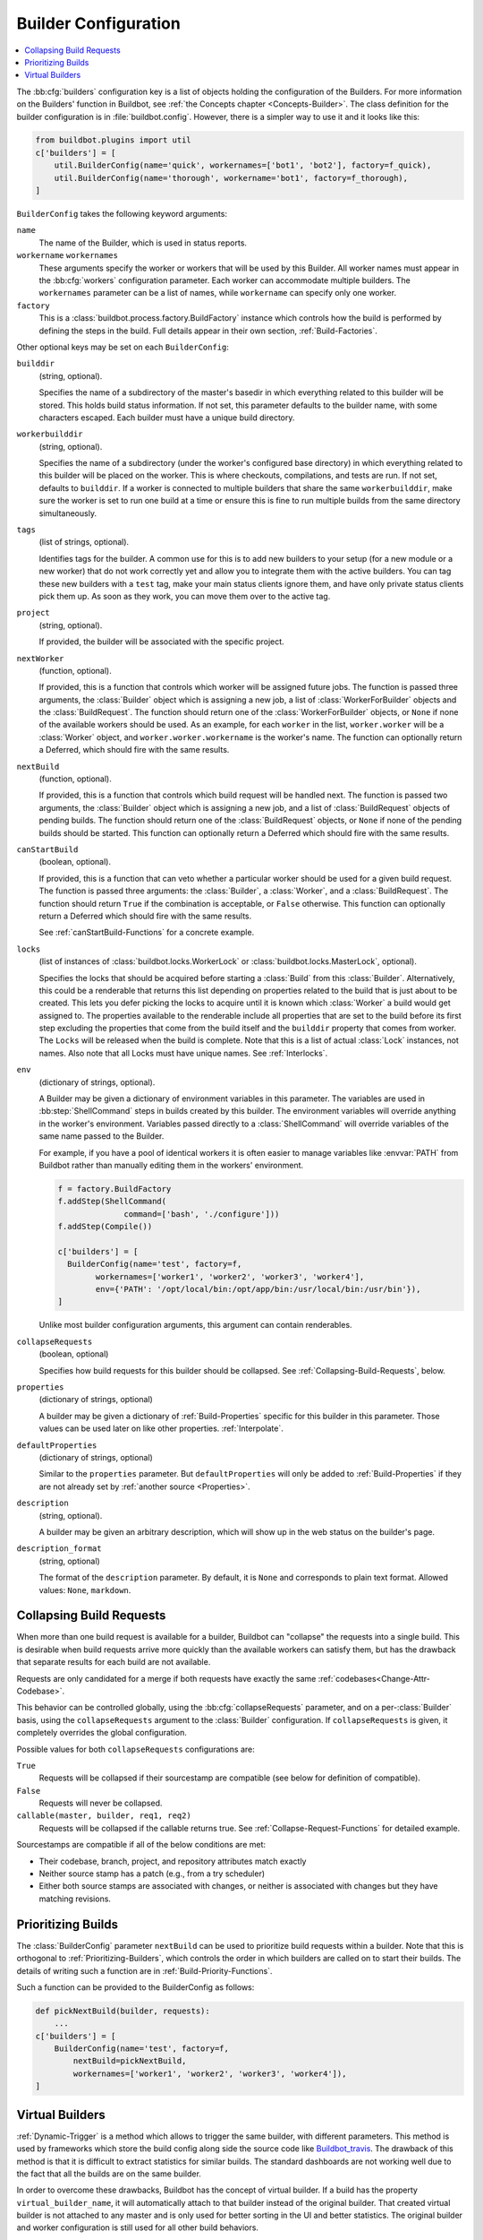 .. -*- rst -*-

.. bb:cfg:: builders

.. _Builder-Configuration:

Builder Configuration
---------------------

.. contents::
    :depth: 1
    :local:

The :bb:cfg:`builders` configuration key is a list of objects holding the configuration of the Builders.
For more information on the Builders' function in Buildbot, see :ref:`the Concepts chapter <Concepts-Builder>`.
The class definition for the builder configuration is in :file:`buildbot.config`.
However, there is a simpler way to use it and it looks like this:

.. code-block:: python

    from buildbot.plugins import util
    c['builders'] = [
        util.BuilderConfig(name='quick', workernames=['bot1', 'bot2'], factory=f_quick),
        util.BuilderConfig(name='thorough', workername='bot1', factory=f_thorough),
    ]

``BuilderConfig`` takes the following keyword arguments:

``name``
    The name of the Builder, which is used in status reports.

``workername`` ``workernames``
    These arguments specify the worker or workers that will be used by this Builder.
    All worker names must appear in the :bb:cfg:`workers` configuration parameter.
    Each worker can accommodate multiple builders.
    The ``workernames`` parameter can be a list of names, while ``workername`` can specify only one worker.

``factory``
    This is a :class:`buildbot.process.factory.BuildFactory` instance which controls how the build is performed by defining the steps in the build.
    Full details appear in their own section, :ref:`Build-Factories`.

Other optional keys may be set on each ``BuilderConfig``:

``builddir``
    (string, optional).

    Specifies the name of a subdirectory of the master's basedir in which everything related to this builder will be stored.
    This holds build status information.
    If not set, this parameter defaults to the builder name, with some characters escaped.
    Each builder must have a unique build directory.

``workerbuilddir``
    (string, optional).

    Specifies the name of a subdirectory (under the worker's configured base directory) in which everything related to this builder will be placed on the worker.
    This is where checkouts, compilations, and tests are run.
    If not set, defaults to ``builddir``.
    If a worker is connected to multiple builders that share the same ``workerbuilddir``, make sure the worker is set to run one build at a time or ensure this is fine to run multiple builds from the same directory simultaneously.

``tags``
    (list of strings, optional).

    Identifies tags for the builder.
    A common use for this is to add new builders to your setup (for a new module or a new worker) that do not work correctly yet and allow you to integrate them with the active builders.
    You can tag these new builders with a ``test`` tag, make your main status clients ignore them, and have only private status clients pick them up.
    As soon as they work, you can move them over to the active tag.

``project``
    (string, optional).

    If provided, the builder will be associated with the specific project.

``nextWorker``
     (function, optional).

     If provided, this is a function that controls which worker will be assigned future jobs.
     The function is passed three arguments, the :class:`Builder` object which is assigning a new job, a list of :class:`WorkerForBuilder` objects and the :class:`BuildRequest`.
     The function should return one of the :class:`WorkerForBuilder` objects, or ``None`` if none of the available workers should be used.
     As an example, for each ``worker`` in the list, ``worker.worker`` will be a :class:`Worker` object, and ``worker.worker.workername`` is the worker's name.
     The function can optionally return a Deferred, which should fire with the same results.

``nextBuild``
    (function, optional).

    If provided, this is a function that controls which build request will be handled next.
    The function is passed two arguments, the :class:`Builder` object which is assigning a new job, and a list of :class:`BuildRequest` objects of pending builds.
    The function should return one of the :class:`BuildRequest` objects, or ``None`` if none of the pending builds should be started.
    This function can optionally return a Deferred which should fire with the same results.

``canStartBuild``
    (boolean, optional).

    If provided, this is a function that can veto whether a particular worker should be used for a given build request.
    The function is passed three arguments: the :class:`Builder`, a :class:`Worker`, and a :class:`BuildRequest`.
    The function should return ``True`` if the combination is acceptable, or ``False`` otherwise.
    This function can optionally return a Deferred which should fire with the same results.

    See :ref:`canStartBuild-Functions` for a concrete example.

``locks``
    (list of instances of :class:`buildbot.locks.WorkerLock` or :class:`buildbot.locks.MasterLock`, optional).

    Specifies the locks that should be acquired before starting a :class:`Build` from this :class:`Builder`.
    Alternatively, this could be a renderable that returns this list depending on properties related to the build that is just about to be created.
    This lets you defer picking the locks to acquire until it is known which :class:`Worker` a build would get assigned to.
    The properties available to the renderable include all properties that are set to the build before its first step excluding the properties that come from the build itself and the ``builddir`` property that comes from worker.
    The ``Locks`` will be released when the build is complete.
    Note that this is a list of actual :class:`Lock` instances, not names.
    Also note that all Locks must have unique names.
    See :ref:`Interlocks`.

``env``
    (dictionary of strings, optional).

    A Builder may be given a dictionary of environment variables in this parameter.
    The variables are used in :bb:step:`ShellCommand` steps in builds created by this builder.
    The environment variables will override anything in the worker's environment.
    Variables passed directly to a :class:`ShellCommand` will override variables of the same name passed to the Builder.

    For example, if you have a pool of identical workers it is often easier to manage variables like :envvar:`PATH` from Buildbot rather than manually editing them in the workers' environment.

    .. code-block:: python

        f = factory.BuildFactory
        f.addStep(ShellCommand(
                      command=['bash', './configure']))
        f.addStep(Compile())

        c['builders'] = [
          BuilderConfig(name='test', factory=f,
                workernames=['worker1', 'worker2', 'worker3', 'worker4'],
                env={'PATH': '/opt/local/bin:/opt/app/bin:/usr/local/bin:/usr/bin'}),
        ]

    Unlike most builder configuration arguments, this argument can contain renderables.

.. index:: Builds; merging

``collapseRequests``
    (boolean, optional)

    Specifies how build requests for this builder should be collapsed.
    See :ref:`Collapsing-Build-Requests`, below.

.. index:: Properties; builder

``properties``
    (dictionary of strings, optional)

    A builder may be given a dictionary of :ref:`Build-Properties` specific for this builder in this parameter.
    Those values can be used later on like other properties.
    :ref:`Interpolate`.

``defaultProperties``
    (dictionary of strings, optional)

    Similar to the ``properties`` parameter.
    But ``defaultProperties`` will only be added to :ref:`Build-Properties` if they are not already set by :ref:`another source <Properties>`.

``description``
    (string, optional).

    A builder may be given an arbitrary description, which will show up in the web status on the builder's page.

``description_format``
    (string, optional)

    The format of the ``description`` parameter.
    By default, it is ``None`` and corresponds to plain text format.
    Allowed values: ``None``, ``markdown``.

.. index:: Builds; merging

.. _Collapsing-Build-Requests:

Collapsing Build Requests
~~~~~~~~~~~~~~~~~~~~~~~~~

When more than one build request is available for a builder, Buildbot can "collapse" the requests into a single build.
This is desirable when build requests arrive more quickly than the available workers can satisfy them, but has the drawback that separate results for each build are not available.

Requests are only candidated for a merge if both requests have exactly the same :ref:`codebases<Change-Attr-Codebase>`.

This behavior can be controlled globally, using the :bb:cfg:`collapseRequests` parameter, and on a per-:class:`Builder` basis, using the ``collapseRequests`` argument to the :class:`Builder` configuration.
If ``collapseRequests`` is given, it completely overrides the global configuration.

Possible values for both ``collapseRequests`` configurations are:

``True``
    Requests will be collapsed if their sourcestamp are compatible (see below for definition of compatible).

``False``
    Requests will never be collapsed.

``callable(master, builder, req1, req2)``
    Requests will be collapsed if the callable returns true.
    See :ref:`Collapse-Request-Functions` for detailed example.

Sourcestamps are compatible if all of the below conditions are met:

* Their codebase, branch, project, and repository attributes match exactly
* Neither source stamp has a patch (e.g., from a try scheduler)
* Either both source stamps are associated with changes, or neither is associated with changes but they have matching revisions.

.. index:: Builds; priority

.. _Prioritizing-Builds:

Prioritizing Builds
~~~~~~~~~~~~~~~~~~~

The :class:`BuilderConfig` parameter ``nextBuild`` can be used to prioritize build requests within a builder.
Note that this is orthogonal to :ref:`Prioritizing-Builders`, which controls the order in which builders are called on to start their builds.
The details of writing such a function are in :ref:`Build-Priority-Functions`.

Such a function can be provided to the BuilderConfig as follows:

.. code-block:: python

    def pickNextBuild(builder, requests):
        ...
    c['builders'] = [
        BuilderConfig(name='test', factory=f,
            nextBuild=pickNextBuild,
            workernames=['worker1', 'worker2', 'worker3', 'worker4']),
    ]

.. _Virtual-Builders:

Virtual Builders
~~~~~~~~~~~~~~~~

:ref:`Dynamic-Trigger` is a method which allows to trigger the same builder, with different parameters.
This method is used by frameworks which store the build config along side the source code like Buildbot_travis_.
The drawback of this method is that it is difficult to extract statistics for similar builds.
The standard dashboards are not working well due to the fact that all the builds are on the same builder.

In order to overcome these drawbacks, Buildbot has the concept of virtual builder.
If a build has the property ``virtual_builder_name``, it will automatically attach to that builder instead of the original builder.
That created virtual builder is not attached to any master and is only used for better sorting in the UI and better statistics.
The original builder and worker configuration is still used for all other build behaviors.

The virtual builder metadata is configured with the following properties:

* ``virtual_builder_name``: The name of the virtual builder.

* ``virtual_builder_description``: The description of the virtual builder.

* ``virtual_builder_project``: The project of the virtual builder.

* ``virtual_builder_tags``: The tags for the virtual builder.

You can also use virtual builders with :bb:sched:`SingleBranchScheduler`.
For example if you want to automatically build all branches in your project without having to manually create a new builder each time one is added:

.. code-block:: python

    c['schedulers'].append(schedulers.SingleBranchScheduler(
        name='myproject-epics',
        change_filter=util.ChangeFilter(branch_re='epics/.*'),
        builderNames=['myproject-epics'],
        properties={
            'virtual_builder_name': util.Interpolate("myproject-%(ss::branch)s")
        }
    ))

.. _Buildbot_travis: https://github.com/buildbot/buildbot_travis
